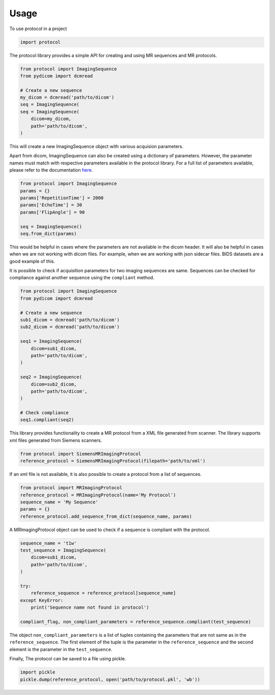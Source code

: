 =====
Usage
=====

To use protocol in a project

.. code:: python

    import protocol


The protocol library provides a simple API for creating and using MR sequences and MR protocols.

.. code:: python

    from protocol import ImagingSequence
    from pydicom import dcmread

    # Create a new sequence
    my_dicom = dcmread('path/to/dicom')
    seq = ImagingSequence(
    seq = ImagingSequence(
        dicom=my_dicom,
        path='path/to/dicom',
    )

This will create a new ImagingSequence object with various acquision parameters.

Apart from dicom, ImagingSequence can also be created using a dictionary of parameters. However, the parameter
names must match with respective parameters available in the protocol library. For a full list of parameters
available, please refer to the documentation here_.

.. code:: python

    from protocol import ImagingSequence
    params = {}
    params['RepetitionTime'] = 2000
    params['EchoTime'] = 30
    params['FlipAngle'] = 90

    seq = ImagingSequence()
    seq.from_dict(params)

This would be helpful in cases where the parameters are not available in the dicom header. It will also be
helpful in cases when we are not working with dicom files. For example, when we are working with json sidecar
files. BIDS datasets are a good example of this.

It is possible to check if acquisition parameters for two imaging sequences are same. Sequences can be checked for
compliance against another sequence using the ``compliant`` method.

.. code:: python

    from protocol import ImagingSequence
    from pydicom import dcmread

    # Create a new sequence
    sub1_dicom = dcmread('path/to/dicom')
    sub2_dicom = dcmread('path/to/dicom')

    seq1 = ImagingSequence(
        dicom=sub1_dicom,
        path='path/to/dicom',
    )

    seq2 = ImagingSequence(
        dicom=sub2_dicom,
        path='path/to/dicom',
    )

    # Check compliance
    seq1.compliant(seq2)


This library provides functionality to create a MR protocol from a XML file generated from scanner.
The library supports xml files generated from Siemens scanners.


.. code:: python

    from protocol import SiemensMRImagingProtocol
    reference_protocol = SiemensMRImagingProtocol(filepath='path/to/xml')


If an xml file is not available, it is also possible to create a protocol from a list of sequences.


.. code:: python

    from protocol import MRImagingProtocol
    reference_protocol = MRImagingProtocol(name='My Protocol')
    sequence_name = 'My Sequence'
    params = {}
    reference_protocol.add_sequence_from_dict(sequence_name, params)

A MRImagingProtocol object can be used to check if a sequence is compliant with the protocol.

.. code:: python

    sequence_name = 't1w'
    test_sequence = ImagingSequence(
        dicom=sub1_dicom,
        path='path/to/dicom',
    )

    try:
        reference_sequence = reference_protocol[sequence_name]
    except KeyError:
        print('Sequence name not found in protocol')

    compliant_flag, non_compliant_parameters = reference_sequence.compliant(test_sequence)

The object ``non_compliant_parameters`` is a list of tuples containing the parameters that are not same as in
the ``reference_sequence``. The first element of the tuple is the parameter in the ``reference_sequence`` and
the second element is the parameter in the ``test_sequence``.

Finally, The protocol can be saved to a file using pickle.

.. code:: python

    import pickle
    pickle.dump(reference_protocol, open('path/to/protocol.pkl', 'wb'))


.. _here: config.html
